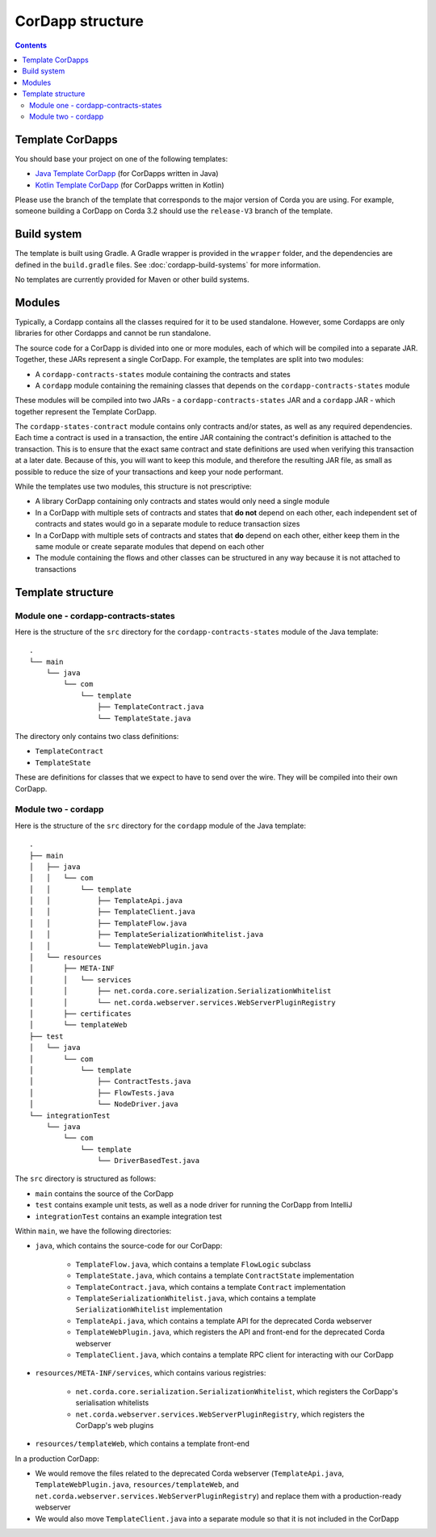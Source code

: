 CorDapp structure
=================

.. contents::

.. _cordapp-structure:

Template CorDapps
-----------------
You should base your project on one of the following templates:

* `Java Template CorDapp <https://github.com/corda/cordapp-template-java>`_ (for CorDapps written in Java)
* `Kotlin Template CorDapp <https://github.com/corda/cordapp-template-kotlin>`_ (for CorDapps written in Kotlin)

Please use the branch of the template that corresponds to the major version of Corda you are using. For example,
someone building a CorDapp on Corda 3.2 should use the ``release-V3`` branch of the template.

Build system
------------
The template is built using Gradle. A Gradle wrapper is provided in the ``wrapper`` folder, and the dependencies are
defined in the ``build.gradle`` files. See :doc:`cordapp-build-systems` for more information.

No templates are currently provided for Maven or other build systems.

Modules
-------
Typically, a Cordapp contains all the classes required for it to be used standalone. However, some Cordapps are
only libraries for other Cordapps and cannot be run standalone.

The source code for a CorDapp is divided into one or more modules, each of which will be compiled into a separate JAR.
Together, these JARs represent a single CorDapp. For example, the templates are split into two modules:

* A ``cordapp-contracts-states`` module containing the contracts and states
* A ``cordapp`` module containing the remaining classes that depends on the ``cordapp-contracts-states`` module

These modules will be compiled into two JARs - a ``cordapp-contracts-states`` JAR and a ``cordapp`` JAR - which
together represent the Template CorDapp.

The ``cordapp-states-contract`` module contains only contracts and/or states, as well as any required
dependencies. Each time a contract is used in a transaction, the entire JAR containing the contract's definition is
attached to the transaction. This is to ensure that the exact same contract and state definitions are used when
verifying this transaction at a later date. Because of this, you will want to keep this module, and therefore the
resulting JAR file, as small as possible to reduce the size of your transactions and keep your node performant.

While the templates use two modules, this structure is not prescriptive:

* A library CorDapp containing only contracts and states would only need a single module

* In a CorDapp with multiple sets of contracts and states that **do not** depend on each other, each independent set of
  contracts and states would go in a separate module to reduce transaction sizes

* In a CorDapp with multiple sets of contracts and states that **do** depend on each other, either keep them in the
  same module or create separate modules that depend on each other

* The module containing the flows and other classes can be structured in any way because it is not attached to
  transactions

Template structure
------------------

Module one - cordapp-contracts-states
^^^^^^^^^^^^^^^^^^^^^^^^^^^^^^^^^^^^^
Here is the structure of the ``src`` directory for the ``cordapp-contracts-states`` module of the Java template:

.. parsed-literal::

    .
    └── main
        └── java
            └── com
                └── template
                    ├── TemplateContract.java
                    └── TemplateState.java

The directory only contains two class definitions:

* ``TemplateContract``
* ``TemplateState``

These are definitions for classes that we expect to have to send over the wire. They will be compiled into their own
CorDapp.

Module two - cordapp
^^^^^^^^^^^^^^^^^^^^
Here is the structure of the ``src`` directory for the ``cordapp`` module of the Java template:

.. parsed-literal::

    .
    ├── main
    │   ├── java
    │   │   └── com
    │   │       └── template
    │   │           ├── TemplateApi.java
    │   │           ├── TemplateClient.java
    │   │           ├── TemplateFlow.java
    │   │           ├── TemplateSerializationWhitelist.java
    │   │           └── TemplateWebPlugin.java
    │   └── resources
    │       ├── META-INF
    │       │   └── services
    │       │       ├── net.corda.core.serialization.SerializationWhitelist
    │       │       └── net.corda.webserver.services.WebServerPluginRegistry
    │       ├── certificates
    │       └── templateWeb
    ├── test
    │   └── java
    │       └── com
    │           └── template
    │               ├── ContractTests.java
    │               ├── FlowTests.java
    │               └── NodeDriver.java
    └── integrationTest
        └── java
            └── com
                └── template
                    └── DriverBasedTest.java

The ``src`` directory is structured as follows:

* ``main`` contains the source of the CorDapp
* ``test`` contains example unit tests, as well as a node driver for running the CorDapp from IntelliJ
* ``integrationTest`` contains an example integration test

Within ``main``, we have the following directories:

* ``java``, which contains the source-code for our CorDapp:

    * ``TemplateFlow.java``, which contains a template ``FlowLogic`` subclass
    * ``TemplateState.java``, which contains a template ``ContractState`` implementation
    * ``TemplateContract.java``, which contains a template ``Contract`` implementation
    * ``TemplateSerializationWhitelist.java``, which contains a template ``SerializationWhitelist`` implementation
    * ``TemplateApi.java``, which contains a template API for the deprecated Corda webserver
    * ``TemplateWebPlugin.java``, which registers the API and front-end for the deprecated Corda webserver
    * ``TemplateClient.java``, which contains a template RPC client for interacting with our CorDapp

* ``resources/META-INF/services``, which contains various registries:

    * ``net.corda.core.serialization.SerializationWhitelist``, which registers the CorDapp's serialisation whitelists
    * ``net.corda.webserver.services.WebServerPluginRegistry``, which registers the CorDapp's web plugins

* ``resources/templateWeb``, which contains a template front-end

In a production CorDapp:

* We would remove the files related to the deprecated Corda webserver (``TemplateApi.java``,
  ``TemplateWebPlugin.java``, ``resources/templateWeb``, and ``net.corda.webserver.services.WebServerPluginRegistry``)
  and replace them with a production-ready webserver

* We would also move ``TemplateClient.java`` into a separate module so that it is not included in the CorDapp
